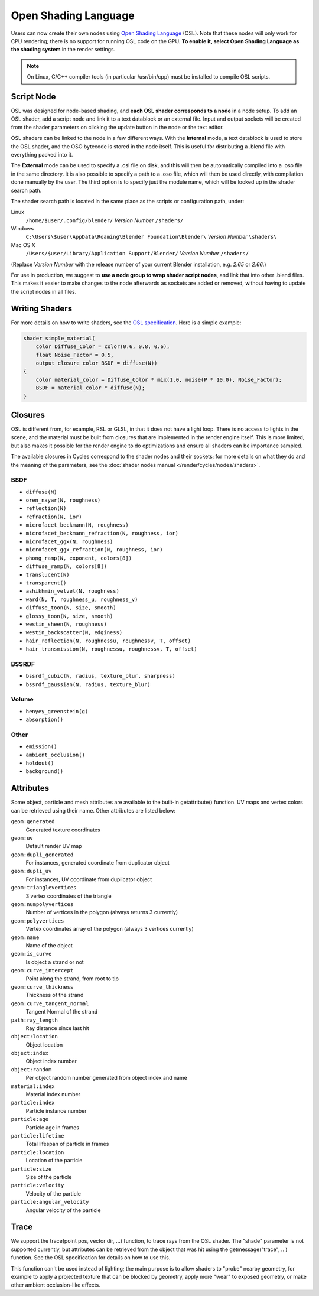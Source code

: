 .. _osl:

*********************
Open Shading Language
*********************

Users can now create their own nodes using
`Open Shading Language <http://github.com/imageworks/OpenShadingLanguage>`__ (OSL).
Note that these nodes will only work for CPU rendering;
there is no support for running OSL code on the GPU. **To enable it,
select Open Shading Language as the shading system** in the render settings.

.. note::

   On Linux, C/C++ compiler tools (in particular /usr/bin/cpp)
   must be installed to compile OSL scripts.


Script Node
^^^^^^^^^^^

OSL was designed for node-based shading,
and **each OSL shader corresponds to a node** in a node setup. To add an OSL shader,
add a script node and link it to a text datablock or an external file. Input and output
sockets will be created from the shader parameters on clicking the update button in the node
or the text editor.

OSL shaders can be linked to the node in a few different ways. With the **Internal** mode,
a text datablock is used to store the OSL shader,
and the OSO bytecode is stored in the node itself.
This is useful for distributing a .blend file with everything packed into it.

The **External** mode can be used to specify a .osl file on disk,
and this will then be automatically compiled into a .oso file in the same directory.
It is also possible to specify a path to a .oso file, which will then be used directly,
with compilation done manually by the user.
The third option is to specify just the module name,
which will be looked up in the shader search path.

The shader search path is located in the same place as the scripts or configuration path,
under:


Linux
   ``/home/$user/.config/blender/`` *Version Number* ``/shaders/``
Windows
   ``C:\Users\$user\AppData\Roaming\Blender Foundation\Blender\`` *Version Number* ``\shaders\``
Mac OS X
   ``/Users/$user/Library/Application Support/Blender/`` *Version Number* ``/shaders/``


(Replace *Version Number* with the release number of your current Blender installation, e.g. *2.65* or *2.66*.)

For use in production, we suggest to **use a node group to wrap shader script nodes**,
and link that into other .blend files.
This makes it easier to make changes to the node afterwards as sockets are added or removed,
without having to update the script nodes in all files.


Writing Shaders
^^^^^^^^^^^^^^^

For more details on how to write shaders, see the
`OSL specification <https://github.com/imageworks/OpenShadingLanguage/raw/master/src/doc/osl-languagespec.pdf>`__.
Here is a simple example:

.. code-block:: cpp

   shader simple_material(
       color Diffuse_Color = color(0.6, 0.8, 0.6),
       float Noise_Factor = 0.5,
       output closure color BSDF = diffuse(N))
   {
       color material_color = Diffuse_Color * mix(1.0, noise(P * 10.0), Noise_Factor);
       BSDF = material_color * diffuse(N);
   }


Closures
^^^^^^^^

OSL is different from, for example, RSL or GLSL, in that it does not have a light loop.
There is no access to lights in the scene,
and the material must be built from closures that are implemented in the render engine itself.
This is more limited, but also makes it possible for the render engine to do optimizations and
ensure all shaders can be importance sampled.

The available closures in Cycles correspond to the shader nodes and their sockets;
for more details on what they do and the meaning of the parameters,
see the :doc:`shader nodes manual </render/cycles/nodes/shaders>`.


BSDF
~~~~

- ``diffuse(N)``
- ``oren_nayar(N, roughness)``
- ``reflection(N)``
- ``refraction(N, ior)``
- ``microfacet_beckmann(N, roughness)``
- ``microfacet_beckmann_refraction(N, roughness, ior)``
- ``microfacet_ggx(N, roughness)``
- ``microfacet_ggx_refraction(N, roughness, ior)``
- ``phong_ramp(N, exponent, colors[8])``
- ``diffuse_ramp(N, colors[8])``
- ``translucent(N)``
- ``transparent()``
- ``ashikhmin_velvet(N, roughness)``
- ``ward(N, T, roughness_u, roughness_v)``
- ``diffuse_toon(N, size, smooth)``
- ``glossy_toon(N, size, smooth)``
- ``westin_sheen(N, roughness)``
- ``westin_backscatter(N, edginess)``
- ``hair_reflection(N, roughnessu, roughnessv, T, offset)``
- ``hair_transmission(N, roughnessu, roughnessv, T, offset)``


BSSRDF
~~~~~~

- ``bssrdf_cubic(N, radius, texture_blur, sharpness)``
- ``bssrdf_gaussian(N, radius, texture_blur)``


Volume
~~~~~~

- ``henyey_greenstein(g)``
- ``absorption()``


Other
~~~~~

- ``emission()``
- ``ambient_occlusion()``
- ``holdout()``
- ``background()``


Attributes
^^^^^^^^^^

Some object, particle and mesh attributes are available to the built-in getattribute()
function. UV maps and vertex colors can be retrieved using their name.
Other attributes are listed below:


``geom:generated``
   Generated texture coordinates
``geom:uv``
   Default render UV map
``geom:dupli_generated``
   For instances, generated coordinate from duplicator object
``geom:dupli_uv``
   For instances, UV coordinate from duplicator object
``geom:trianglevertices``
   3 vertex coordinates of the triangle
``geom:numpolyvertices``
   Number of vertices in the polygon (always returns 3 currently)
``geom:polyvertices``
   Vertex coordinates array of the polygon (always 3 vertices currently)
``geom:name``
   Name of the object
``geom:is_curve``
   Is object a strand or not
``geom:curve_intercept``
   Point along the strand, from root to tip
``geom:curve_thickness``
   Thickness of the strand
``geom:curve_tangent_normal``
   Tangent Normal of the strand
``path:ray_length``
   Ray distance since last hit
``object:location``
   Object location
``object:index``
   Object index number
``object:random``
   Per object random number generated from object index and name
``material:index``
   Material index number
``particle:index``
   Particle instance number
``particle:age``
   Particle age in frames
``particle:lifetime``
   Total lifespan of particle in frames
``particle:location``
   Location of the particle
``particle:size``
   Size of the particle
``particle:velocity``
   Velocity of the particle
``particle:angular_velocity``
   Angular velocity of the particle


Trace
^^^^^

We support the trace(point pos, vector dir, ...) function, to trace rays from the OSL shader.
The "shade" parameter is not supported currently,
but attributes can be retrieved from the object that was hit using the getmessage("trace", ..
) function. See the OSL specification for details on how to use this.

This function can't be used instead of lighting;
the main purpose is to allow shaders to "probe" nearby geometry,
for example to apply a projected texture that can be blocked by geometry,
apply more "wear" to exposed geometry, or make other ambient occlusion-like effects.
